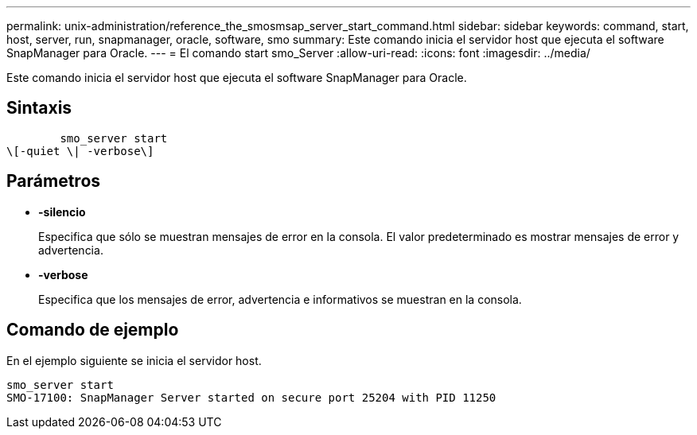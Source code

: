 ---
permalink: unix-administration/reference_the_smosmsap_server_start_command.html 
sidebar: sidebar 
keywords: command, start, host, server, run, snapmanager, oracle, software, smo 
summary: Este comando inicia el servidor host que ejecuta el software SnapManager para Oracle. 
---
= El comando start smo_Server
:allow-uri-read: 
:icons: font
:imagesdir: ../media/


[role="lead"]
Este comando inicia el servidor host que ejecuta el software SnapManager para Oracle.



== Sintaxis

[listing]
----

        smo_server start
\[-quiet \| -verbose\]
----


== Parámetros

* *-silencio*
+
Especifica que sólo se muestran mensajes de error en la consola. El valor predeterminado es mostrar mensajes de error y advertencia.

* *-verbose*
+
Especifica que los mensajes de error, advertencia e informativos se muestran en la consola.





== Comando de ejemplo

En el ejemplo siguiente se inicia el servidor host.

[listing]
----
smo_server start
SMO-17100: SnapManager Server started on secure port 25204 with PID 11250
----